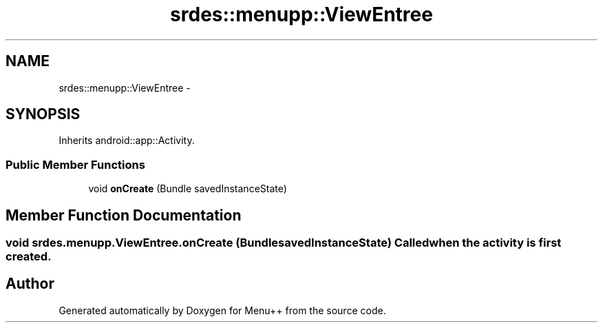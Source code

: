 .TH "srdes::menupp::ViewEntree" 3 "Tue Feb 28 2012" "Menu++" \" -*- nroff -*-
.ad l
.nh
.SH NAME
srdes::menupp::ViewEntree \- 
.SH SYNOPSIS
.br
.PP
.PP
Inherits android::app::Activity.
.SS "Public Member Functions"

.in +1c
.ti -1c
.RI "void \fBonCreate\fP (Bundle savedInstanceState)"
.br
.in -1c
.SH "Member Function Documentation"
.PP 
.SS "void srdes.menupp.ViewEntree.onCreate (BundlesavedInstanceState)"Called when the activity is first created. 

.SH "Author"
.PP 
Generated automatically by Doxygen for Menu++ from the source code.
